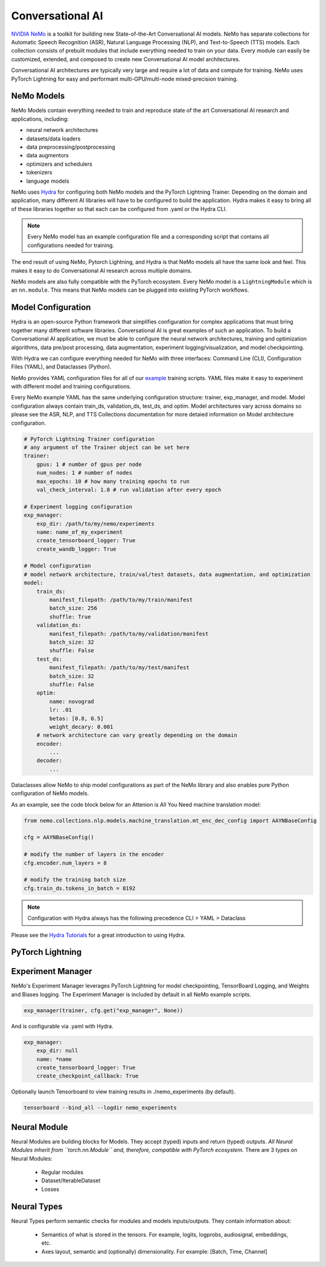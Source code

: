 Conversational AI
=================

`NVIDIA NeMo <https://github.com/NVIDIA/NeMo>`_ is a toolkit for building new State-of-the-Art 
Conversational AI models. NeMo has separate collections for Automatic Speech Recognition (ASR), 
Natural Language Processing (NLP), and Text-to-Speech (TTS) models. Each collection consists of 
prebuilt modules that include everything needed to train on your data. 
Every module can easily be customized, extended, and composed to create new Conversational AI 
model architectures.

Conversational AI architectures are typically very large and require a lot of data  and compute 
for training. NeMo uses PyTorch Lightning for easy and performant multi-GPU/multi-node 
mixed-precision training. 


NeMo Models
-----------
NeMo Models contain everything needed to train and reproduce state of the art Conversational AI
research and applications, including:

- neural network architectures 
- datasets/data loaders
- data preprocessing/postprocessing
- data augmentors
- optimizers and schedulers
- tokenizers
- language models

NeMo uses `Hydra <https://hydra.cc/>`_ for configuring both NeMo models and the PyTorch Lightning Trainer.
Depending on the domain and application, many different AI libraries will have to be configured
to build the application. Hydra makes it easy to bring all of these libraries together
so that each can be configured from .yaml or the Hydra CLI.

.. note:: Every NeMo model has an example configuration file and a corresponding script that contains all configurations needed for training.

The end result of using NeMo, Pytorch Lightning, and Hydra is that
NeMo models all have the same look and feel. This makes it easy to do Conversational AI research
across multiple domains.

NeMo models are also fully compatible with the PyTorch ecosystem. 
Every NeMo model is a ``LightningModule`` which is an ``nn.module``. 
This means that NeMo models can be plugged into existing PyTorch workflows.

Model Configuration
-------------------
Hydra is an open-source Python framework that simplifies configuration for complex applications
that must bring together many different software libraries. Conversational AI is great examples of such an application.
To build a Conversational AI application, we must be able to configure the neural network architectures, training and optimization algorithms, 
data pre/post processing, data augmentation, experiment logging/visualization, and model checkpointing.   

With Hydra we can configure everything needed for NeMo with three interfaces: Command Line (CLI), Configuration Files (YAML), and Dataclasses (Python).

NeMo provides YAML configuration files for all of our `example <https://github.com/NVIDIA/NeMo/tree/r1.0.0rc1/examples>`_ training scripts.
YAML files make it easy to experiment with different model and training configurations.

Every NeMo example YAML has the same underlying configuration structure: trainer, exp_manager, and model.
Model configuration always contain train_ds, validation_ds, test_ds, and optim. 
Model architectures vary across domains so please see the ASR, NLP, and TTS Collections documentation for 
more detaied information on Model architecture configuration.

.. code-block:: yaml

    # PyTorch Lightning Trainer configuration
    # any argument of the Trainer object can be set here
    trainer:
        gpus: 1 # number of gpus per node
        num_nodes: 1 # number of nodes
        max_epochs: 10 # how many training epochs to run
        val_check_interval: 1.0 # run validation after every epoch

    # Experiment logging configuration
    exp_manager:
        exp_dir: /path/to/my/nemo/experiments
        name: name_of_my_experiment
        create_tensorboard_logger: True
        create_wandb_logger: True

    # Model configuration
    # model network architecture, train/val/test datasets, data augmentation, and optimization
    model:
        train_ds:
            manifest_filepath: /path/to/my/train/manifest
            batch_size: 256
            shuffle: True
        validation_ds:
            manifest_filepath: /path/to/my/validation/manifest
            batch_size: 32
            shuffle: False
        test_ds:
            manifest_filepath: /path/to/my/test/manifest
            batch_size: 32
            shuffle: False
        optim:
            name: novograd
            lr: .01
            betas: [0.8, 0.5]
            weight_decary: 0.001
        # network architecture can vary greatly depending on the domain
        encoder:
            ...
        decoder:
            ...
        

Dataclasses allow NeMo to ship model configurations as part of the NeMo library and 
also enables pure Python configuration of NeMo models.

As an example, see the code block below for an Attenion is All You Need machine translation model:

.. code-block:: Python

    from nemo.collections.nlp.models.machine_translation.mt_enc_dec_config import AAYNBaseConfig

    cfg = AAYNBaseConfig()

    # modify the number of layers in the encoder
    cfg.encoder.num_layers = 8

    # modify the training batch size
    cfg.train_ds.tokens_in_batch = 8192





.. note:: Configuration with Hydra always has the following precedence CLI > YAML > Dataclass

Please see the `Hydra Tutorials <https://hydra.cc/docs/tutorials/intro>`_ for a great introduction to using Hydra.

PyTorch Lightning
-----------------


Experiment Manager
------------------
NeMo's Experiment Manager leverages PyTorch Lightning for model checkpointing, 
TensorBoard Logging, and Weights and Biases logging. The Experiment Manager is included by default
in all NeMo example scripts.

.. code-block:: python

    exp_manager(trainer, cfg.get("exp_manager", None))

And is configurable via .yaml with Hydra.

.. code-block:: bash

    exp_manager:
        exp_dir: null
        name: *name
        create_tensorboard_logger: True
        create_checkpoint_callback: True

Optionally launch Tensorboard to view training results in ./nemo_experiments (by default).

.. code-block:: bash

    tensorboard --bind_all --logdir nemo_experiments

..
    TODO: add auto resume docs here

Neural Module
-------------
Neural Modules are building blocks for Models.
They accept (typed) inputs and return (typed) outputs. *All Neural Modules inherit from ``torch.nn.Module`` and, therefore, compatible with PyTorch ecosystem.* There are 3 types on Neural Modules:

    - Regular modules
    - Dataset/IterableDataset
    - Losses

Neural Types
------------
Neural Types perform semantic checks for modules and models inputs/outputs. They contain information about:

    - Semantics of what is stored in the tensors. For example, logits, logprobs, audiosignal, embeddings, etc.
    - Axes layout, semantic and (optionally) dimensionality. For example: [Batch, Time, Channel]